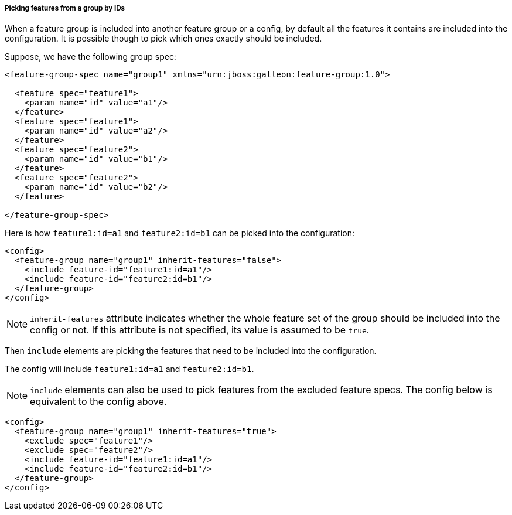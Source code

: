 ##### Picking features from a group by IDs

[[fg-include-features-by-ids]]When a feature group is included into another feature group or a config, by default all the features it contains are included into the configuration. It is possible though to pick which ones exactly should be included.

Suppose, we have the following group spec:
[source,xml]
----
<feature-group-spec name="group1" xmlns="urn:jboss:galleon:feature-group:1.0">

  <feature spec="feature1">
    <param name="id" value="a1"/>
  </feature>
  <feature spec="feature1">
    <param name="id" value="a2"/>
  </feature>
  <feature spec="feature2">
    <param name="id" value="b1"/>
  </feature>
  <feature spec="feature2">
    <param name="id" value="b2"/>
  </feature>

</feature-group-spec>
----

Here is how `feature1:id=a1` and `feature2:id=b1` can be picked into the configuration:
[source,xml]
----
<config>
  <feature-group name="group1" inherit-features="false">
    <include feature-id="feature1:id=a1"/>
    <include feature-id="feature2:id=b1"/>
  </feature-group>
</config>
----

NOTE: `inherit-features` attribute indicates whether the whole feature set of the group should be included into the config or not. If this attribute is not specified, its value is assumed to be `true`.

Then `include` elements are picking the features that need to be included into the configuration.

The config will include `feature1:id=a1` and `feature2:id=b1`.

NOTE: `include` elements can also be used to pick features from the excluded feature specs. The config below is equivalent to the config above.

[source,xml]
----
<config>
  <feature-group name="group1" inherit-features="true">
    <exclude spec="feature1"/>
    <exclude spec="feature2"/>
    <include feature-id="feature1:id=a1"/>
    <include feature-id="feature2:id=b1"/>
  </feature-group>
</config>
----
